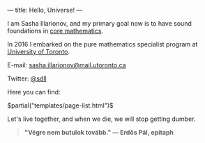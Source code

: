 ---
title: Hello, Universe!
---

I am Sasha Illarionov, and my primary goal now is to have sound
foundations in [[file:../assets/agenda/atiyah_singer_interview.pdf][core mathematics]].

In 2016 I embarked on the pure mathematics specialist program at
[[https://umus.github.io/ut-umu][University of Toronto]].

E-mail: [[mailto:sasha.illarionov@mail.utoronto.ca][sasha.illarionov@mail.utoronto.ca]]

Twitter: [[https://twitter.com/0xSDLL][@sdll]]

Here you can find:

#+BEGIN_EXPORT html
$partial("templates/page-list.html")$
#+END_EXPORT

Let's live together, and when we die, we will stop getting dumber.

#+BEGIN_QUOTE
#+BEGIN_HTML

<b>"Végre nem butulok tovább." — Erdős Pál, epitaph</b>

#+END_HTML

#+END_QUOTE 
